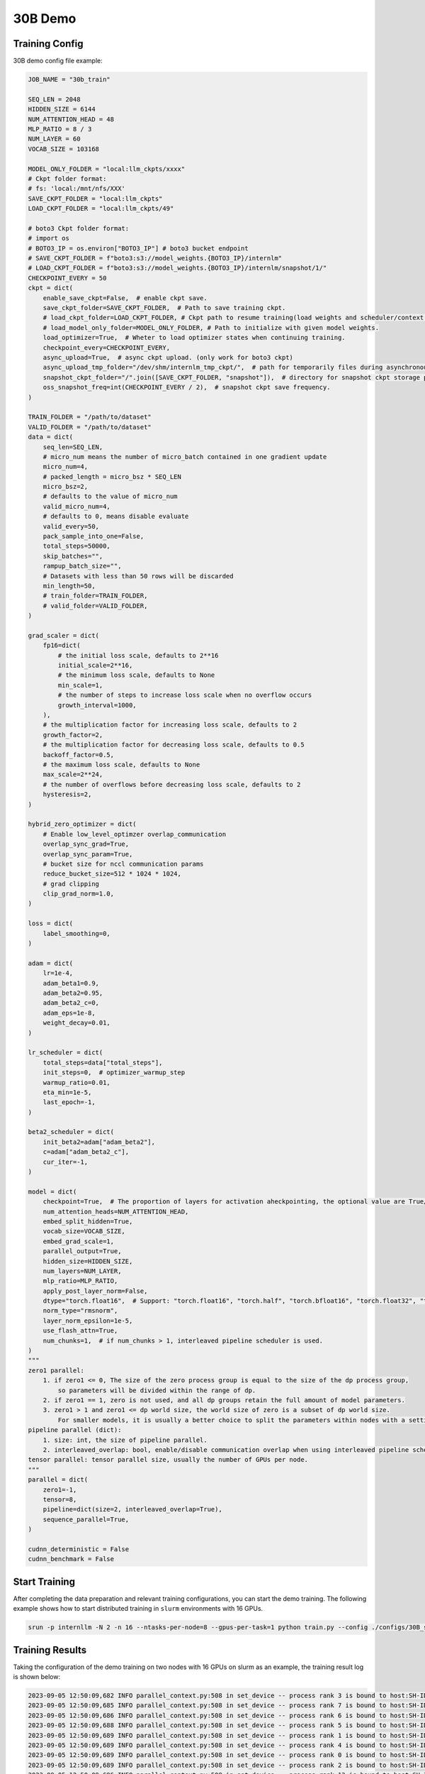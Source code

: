 30B Demo
================

Training Config
----------------

30B demo config file example:

.. code-block:: python

    JOB_NAME = "30b_train"

    SEQ_LEN = 2048
    HIDDEN_SIZE = 6144
    NUM_ATTENTION_HEAD = 48
    MLP_RATIO = 8 / 3
    NUM_LAYER = 60
    VOCAB_SIZE = 103168

    MODEL_ONLY_FOLDER = "local:llm_ckpts/xxxx"
    # Ckpt folder format:
    # fs: 'local:/mnt/nfs/XXX'
    SAVE_CKPT_FOLDER = "local:llm_ckpts"
    LOAD_CKPT_FOLDER = "local:llm_ckpts/49"

    # boto3 Ckpt folder format:
    # import os
    # BOTO3_IP = os.environ["BOTO3_IP"] # boto3 bucket endpoint
    # SAVE_CKPT_FOLDER = f"boto3:s3://model_weights.{BOTO3_IP}/internlm"
    # LOAD_CKPT_FOLDER = f"boto3:s3://model_weights.{BOTO3_IP}/internlm/snapshot/1/"
    CHECKPOINT_EVERY = 50
    ckpt = dict(
        enable_save_ckpt=False,  # enable ckpt save.
        save_ckpt_folder=SAVE_CKPT_FOLDER,  # Path to save training ckpt.
        # load_ckpt_folder=LOAD_CKPT_FOLDER, # Ckpt path to resume training(load weights and scheduler/context states).
        # load_model_only_folder=MODEL_ONLY_FOLDER, # Path to initialize with given model weights.
        load_optimizer=True,  # Wheter to load optimizer states when continuing training.
        checkpoint_every=CHECKPOINT_EVERY,
        async_upload=True,  # async ckpt upload. (only work for boto3 ckpt)
        async_upload_tmp_folder="/dev/shm/internlm_tmp_ckpt/",  # path for temporarily files during asynchronous upload.
        snapshot_ckpt_folder="/".join([SAVE_CKPT_FOLDER, "snapshot"]),  # directory for snapshot ckpt storage path.
        oss_snapshot_freq=int(CHECKPOINT_EVERY / 2),  # snapshot ckpt save frequency.
    )

    TRAIN_FOLDER = "/path/to/dataset"
    VALID_FOLDER = "/path/to/dataset"
    data = dict(
        seq_len=SEQ_LEN,
        # micro_num means the number of micro_batch contained in one gradient update
        micro_num=4,
        # packed_length = micro_bsz * SEQ_LEN
        micro_bsz=2,
        # defaults to the value of micro_num
        valid_micro_num=4,
        # defaults to 0, means disable evaluate
        valid_every=50,
        pack_sample_into_one=False,
        total_steps=50000,
        skip_batches="",
        rampup_batch_size="",
        # Datasets with less than 50 rows will be discarded
        min_length=50,
        # train_folder=TRAIN_FOLDER,
        # valid_folder=VALID_FOLDER,
    )

    grad_scaler = dict(
        fp16=dict(
            # the initial loss scale, defaults to 2**16
            initial_scale=2**16,
            # the minimum loss scale, defaults to None
            min_scale=1,
            # the number of steps to increase loss scale when no overflow occurs
            growth_interval=1000,
        ),
        # the multiplication factor for increasing loss scale, defaults to 2
        growth_factor=2,
        # the multiplication factor for decreasing loss scale, defaults to 0.5
        backoff_factor=0.5,
        # the maximum loss scale, defaults to None
        max_scale=2**24,
        # the number of overflows before decreasing loss scale, defaults to 2
        hysteresis=2,
    )

    hybrid_zero_optimizer = dict(
        # Enable low_level_optimzer overlap_communication
        overlap_sync_grad=True,
        overlap_sync_param=True,
        # bucket size for nccl communication params
        reduce_bucket_size=512 * 1024 * 1024,
        # grad clipping
        clip_grad_norm=1.0,
    )

    loss = dict(
        label_smoothing=0,
    )

    adam = dict(
        lr=1e-4,
        adam_beta1=0.9,
        adam_beta2=0.95,
        adam_beta2_c=0,
        adam_eps=1e-8,
        weight_decay=0.01,
    )

    lr_scheduler = dict(
        total_steps=data["total_steps"],
        init_steps=0,  # optimizer_warmup_step
        warmup_ratio=0.01,
        eta_min=1e-5,
        last_epoch=-1,
    )

    beta2_scheduler = dict(
        init_beta2=adam["adam_beta2"],
        c=adam["adam_beta2_c"],
        cur_iter=-1,
    )

    model = dict(
        checkpoint=True,  # The proportion of layers for activation aheckpointing, the optional value are True/False/[0-1]
        num_attention_heads=NUM_ATTENTION_HEAD,
        embed_split_hidden=True,
        vocab_size=VOCAB_SIZE,
        embed_grad_scale=1,
        parallel_output=True,
        hidden_size=HIDDEN_SIZE,
        num_layers=NUM_LAYER,
        mlp_ratio=MLP_RATIO,
        apply_post_layer_norm=False,
        dtype="torch.float16",  # Support: "torch.float16", "torch.half", "torch.bfloat16", "torch.float32", "torch.tf32"
        norm_type="rmsnorm",
        layer_norm_epsilon=1e-5,
        use_flash_attn=True,
        num_chunks=1,  # if num_chunks > 1, interleaved pipeline scheduler is used.
    )
    """
    zero1 parallel:
        1. if zero1 <= 0, The size of the zero process group is equal to the size of the dp process group,
            so parameters will be divided within the range of dp.
        2. if zero1 == 1, zero is not used, and all dp groups retain the full amount of model parameters.
        3. zero1 > 1 and zero1 <= dp world size, the world size of zero is a subset of dp world size.
            For smaller models, it is usually a better choice to split the parameters within nodes with a setting <= 8.
    pipeline parallel (dict):
        1. size: int, the size of pipeline parallel.
        2. interleaved_overlap: bool, enable/disable communication overlap when using interleaved pipeline scheduler.
    tensor parallel: tensor parallel size, usually the number of GPUs per node.
    """
    parallel = dict(
        zero1=-1,
        tensor=8,
        pipeline=dict(size=2, interleaved_overlap=True),
        sequence_parallel=True,
    )

    cudnn_deterministic = False
    cudnn_benchmark = False

Start Training
----------------

After completing the data preparation and relevant training configurations, you can start the demo training.
The following example shows how to start distributed training in ``slurm`` environments with 16 GPUs.

.. code-block:: bash

    srun -p internllm -N 2 -n 16 --ntasks-per-node=8 --gpus-per-task=1 python train.py --config ./configs/30B_sft.py

Training Results
----------------

Taking the configuration of the demo training on two nodes with 16 GPUs on slurm as an example, the training result log is shown below:

.. code-block:: bash

    2023-09-05 12:50:09,682 INFO parallel_context.py:508 in set_device -- process rank 3 is bound to host:SH-IDC1-10-140-1-110 device: 3
    2023-09-05 12:50:09,685 INFO parallel_context.py:508 in set_device -- process rank 7 is bound to host:SH-IDC1-10-140-1-110 device: 7
    2023-09-05 12:50:09,686 INFO parallel_context.py:508 in set_device -- process rank 6 is bound to host:SH-IDC1-10-140-1-110 device: 6
    2023-09-05 12:50:09,688 INFO parallel_context.py:508 in set_device -- process rank 5 is bound to host:SH-IDC1-10-140-1-110 device: 5
    2023-09-05 12:50:09,689 INFO parallel_context.py:508 in set_device -- process rank 1 is bound to host:SH-IDC1-10-140-1-110 device: 1
    2023-09-05 12:50:09,689 INFO parallel_context.py:508 in set_device -- process rank 4 is bound to host:SH-IDC1-10-140-1-110 device: 4
    2023-09-05 12:50:09,689 INFO parallel_context.py:508 in set_device -- process rank 0 is bound to host:SH-IDC1-10-140-1-110 device: 0
    2023-09-05 12:50:09,689 INFO parallel_context.py:508 in set_device -- process rank 2 is bound to host:SH-IDC1-10-140-1-110 device: 2
    2023-09-05 12:50:09,696 INFO parallel_context.py:508 in set_device -- process rank 13 is bound to host:SH-IDC1-10-140-1-138 device: 5
    2023-09-05 12:50:09,699 INFO parallel_context.py:508 in set_device -- process rank 9 is bound to host:SH-IDC1-10-140-1-138 device: 1
    2023-09-05 12:50:09,700 INFO parallel_context.py:508 in set_device -- process rank 14 is bound to host:SH-IDC1-10-140-1-138 device: 6
    2023-09-05 12:50:09,701 INFO parallel_context.py:508 in set_device -- process rank 15 is bound to host:SH-IDC1-10-140-1-138 device: 7
    2023-09-05 12:50:09,702 INFO parallel_context.py:508 in set_device -- process rank 12 is bound to host:SH-IDC1-10-140-1-138 device: 4
    2023-09-05 12:50:09,703 INFO parallel_context.py:508 in set_device -- process rank 8 is bound to host:SH-IDC1-10-140-1-138 device: 0
    2023-09-05 12:50:09,704 INFO parallel_context.py:508 in set_device -- process rank 10 is bound to host:SH-IDC1-10-140-1-138 device: 2
    2023-09-05 12:50:09,704 INFO parallel_context.py:508 in set_device -- process rank 11 is bound to host:SH-IDC1-10-140-1-138 device: 3
    2023-09-05 12:50:16,744 INFO launch.py:354 in launch -- Distributed environment is initialized, data parallel size: 1, pipeline parallel size: 2, tensor parallel size: 8
    2023-09-05 12:51:35,106 INFO hybrid_zero_optim.py:294 in _partition_param_list -- Number of elements on ranks: [1778554368], rank:8
    2023-09-05T12:52:09.502+08:00 INFO [training_internlm.py, line 413, in record_current_batch_training_metrics] - pid=187985 : tflops=20.13930514195207 step=0 loss=11.515681266784668 tgs (tokens/gpu/second)=86.32 lr=4.0000000000000003e-07 loss_scale=65536.0 grad_norm={'0_default': 44.66850557859531} micro_num=4 num_consumed_tokens=16384 inf_nan_skip_batches=0 num_samples_in_batch=15 largest_length=2048 largest_batch=4 smallest_batch=3 adam_beta2=0.95 fwd_bwd_time=7.77 acc=0.0 perplexity=100246.0391 acc/en=0.0 acc/cn=0.0 acc/code=0.0 tokens/en=15092 tokens/cn=0 tokens/code=0 loss_from_metric=11.5154 loss/en=11.5154 loss/cn=nan loss/code=nan 
    2023-09-05T12:52:12.267+08:00 INFO [training_internlm.py, line 413, in record_current_batch_training_metrics] - pid=187985 : tflops=87.4814514237506 step=1 loss=11.463700294494629 tgs (tokens/gpu/second)=374.95 lr=6.000000000000001e-07 loss_scale=65536.0 grad_norm={'0_default': 37.74545806441071} micro_num=4 num_consumed_tokens=32768 inf_nan_skip_batches=0 num_samples_in_batch=17 largest_length=2048 largest_batch=5 smallest_batch=3 adam_beta2=0.95 fwd_bwd_time=2.2 acc=0.0 perplexity=95221.6484 acc/en=0.0 acc/cn=0.0 acc/code=0.0 tokens/en=15317 tokens/cn=0 tokens/code=0 loss_from_metric=11.464 loss/en=11.464 loss/cn=nan loss/code=nan 
    2023-09-05T12:52:15.044+08:00 INFO [training_internlm.py, line 413, in record_current_batch_training_metrics] - pid=187985 : tflops=89.13317930104051 step=2 loss=10.821619033813477 tgs (tokens/gpu/second)=382.03 lr=8.000000000000001e-07 loss_scale=65536.0 grad_norm={'0_default': 43.673985302322706} micro_num=4 num_consumed_tokens=49152 inf_nan_skip_batches=0 num_samples_in_batch=22 largest_length=2048 largest_batch=7 smallest_batch=3 adam_beta2=0.95 fwd_bwd_time=2.15 acc=0.0446 perplexity=50201.3984 acc/en=0.0446 acc/cn=0.0 acc/code=0.0 tokens/en=14783 tokens/cn=0 tokens/code=0 loss_from_metric=10.8238 loss/en=10.8238 loss/cn=nan loss/code=nan 
    2023-09-05T12:52:17.716+08:00 INFO [training_internlm.py, line 413, in record_current_batch_training_metrics] - pid=187985 : tflops=91.82722820664878 step=3 loss=10.437983512878418 tgs (tokens/gpu/second)=393.58 lr=1.0000000000000002e-06 loss_scale=65536.0 grad_norm={'0_default': 35.13228697210907} micro_num=4 num_consumed_tokens=65536 inf_nan_skip_batches=0 num_samples_in_batch=15 largest_length=2048 largest_batch=6 smallest_batch=3 adam_beta2=0.95 fwd_bwd_time=2.08 acc=0.0608 perplexity=34208.2695 acc/en=0.0608 acc/cn=0.0 acc/code=0.0 tokens/en=15379 tokens/cn=0 tokens/code=0 loss_from_metric=10.4402 loss/en=10.4403 loss/cn=nan loss/code=nan 
    2023-09-05T12:52:20.400+08:00 INFO [training_internlm.py, line 413, in record_current_batch_training_metrics] - pid=187985 : tflops=91.19641511880559 step=4 loss=9.160537719726562 tgs (tokens/gpu/second)=390.87 lr=1.2000000000000002e-06 loss_scale=65536.0 grad_norm={'0_default': 36.88318235490262} micro_num=4 num_consumed_tokens=81920 inf_nan_skip_batches=0 num_samples_in_batch=16 largest_length=2048 largest_batch=5 smallest_batch=3 adam_beta2=0.95 fwd_bwd_time=2.1 acc=0.0889 perplexity=9540.1846 acc/en=0.0889 acc/cn=0.0 acc/code=0.0 tokens/en=14903 tokens/cn=0 tokens/code=0 loss_from_metric=9.1633 loss/en=9.1633 loss/cn=nan loss/code=nan 
    2023-09-05T12:52:23.088+08:00 INFO [training_internlm.py, line 413, in record_current_batch_training_metrics] - pid=187985 : tflops=90.62865083014503 step=5 loss=8.400506019592285 tgs (tokens/gpu/second)=388.44 lr=1.4000000000000001e-06 loss_scale=65536.0 grad_norm={'0_default': 30.51502295553065} micro_num=4 num_consumed_tokens=98304 inf_nan_skip_batches=0 num_samples_in_batch=20 largest_length=2048 largest_batch=6 smallest_batch=4 adam_beta2=0.95 fwd_bwd_time=2.12 acc=0.0884 perplexity=4532.5967 acc/en=0.0884 acc/cn=0.0 acc/code=0.0 tokens/en=14972 tokens/cn=0 tokens/code=0 loss_from_metric=8.4191 loss/en=8.419 loss/cn=nan loss/code=nan
